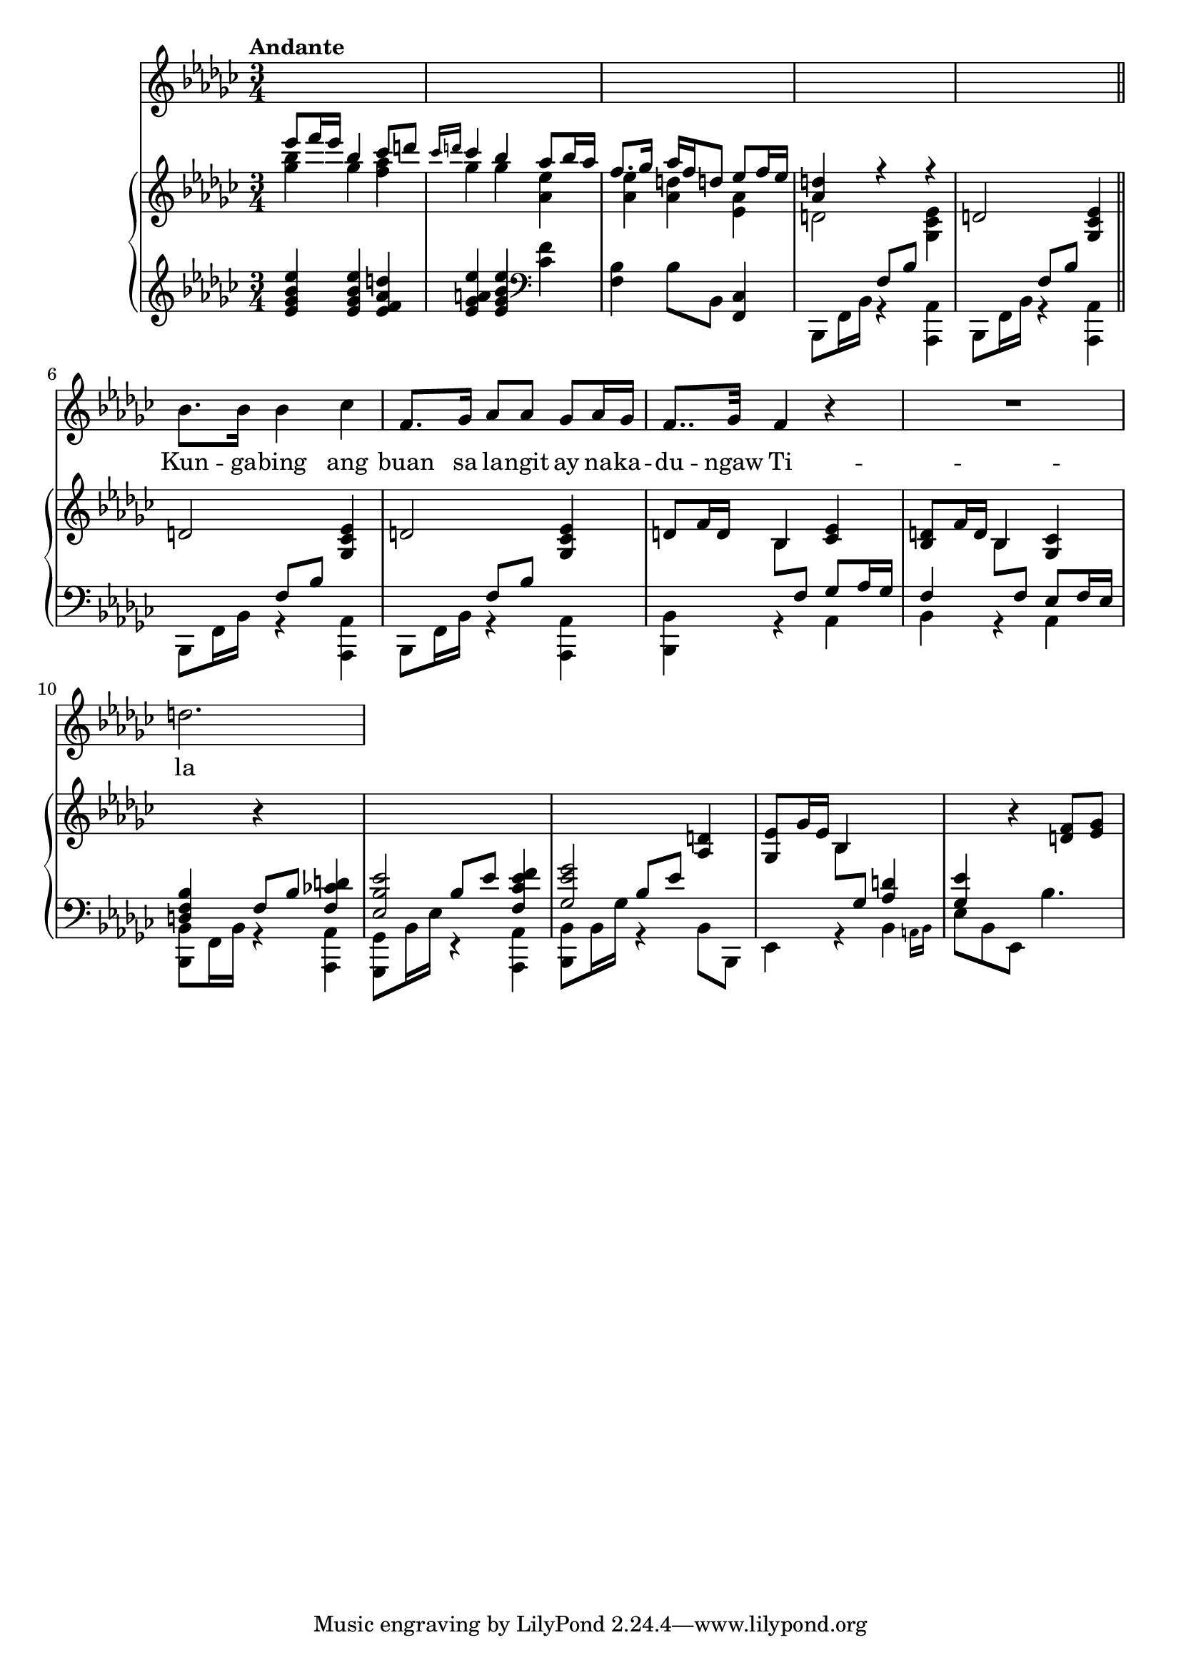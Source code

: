 \version "2.22.0"

#(set-global-staff-size 20)

newline = { \break }

voice_staff = \relative c'' {
    \time 3/4
    \key ees \minor
    \tempo "Andante"
    \clef treble

    s2.*5 | \newline

    bes8. bes16 bes4 ces |
    f,8. ges16 aes8 aes ges aes16 ges16 |
    f8.. ges32 f4 r4 |
    R2. | \newline

    d'
}

voice_lyric = \lyricmode {
    Kun -- ga -- bing ang buan sa la -- ngit ay na -- ka -- du -- ngaw
    Ti -- la gi -- ni -- gi -- sing ng ha --  ba -- gat sa kan -- yang 
    pag tu -- log so tu -- big 
}

piano_upper = \relative c' {
    \time 3/4
    \key ees \minor
    \clef treble

    <<
        \context Voice = "upper" \relative c'' { \voiceOne
            ees'8 f16 ees16 bes4 ces8 d!8 |
            \grace {ces16 d!16} ces4 bes4 aes8 bes16 aes16 |
            f8. ges16 aes16 f16 d!8 ees8 f16 ees16 |
            <aes, d!>4 r4 r4 |
        }
        \context Voice = "lower" \relative c''' { \voiceTwo
            <ges bes>4 ges <f aes> |
            ges4 ges <aes, ees'> |
            <aes ees'>4 <aes d> <ees aes> |
            d!2 <ges, ces ees>4 |
        }
    >>
    d!2 <ges, ces ees>4 | \bar "||" \newline 

    d'!2 <ges, ces ees>4 |
    d'!2 <ges, ces ees>4 |
    d'!8 f16 d16 bes4 <ces ees> |
    <bes d>8 f'16 d16 bes4 <ges ces> | \newline

    \change Staff = "pianolower" \voiceOne <d f bes>4 
    \change Staff = "pianoupper" \oneVoice r4 
    \change Staff = "pianolower" \voiceOne <f ces'! d!>4 |
    <ees bes' ees>2 <f ces' ees f>4 |
    <ges ees' ges>2 
    \change Staff = "pianoupper" \oneVoice <aes d!>4 |
    <ges ees'>8 ges'16 ees bes4 
    \change Staff = "pianolower" \voiceOne <aes d!>4 |
    <ges ees'> \change Staff = "pianoupper" \oneVoice
    r4 <d' f>8 <ees ges> |
}

piano_lower = \relative c' {
    \time 3/4
    \key ees \minor
    \clef treble

    <ees ges bes ees>4 <ees ges bes ees> <ees f aes d!> |
    <ees ges a! ees'>4 <ees ges bes ees>4 \clef bass <ces f>4 |
    <bes f>4 bes8 bes,8 <ces f,>4 |
    <<
        \context Voice = "voiceone" \relative c { \voiceOne
            s4 f8 bes8 s4 |
            s4 f8 bes8 s4 |
        }
        \context Voice = "voicetwo" \relative c, { \voiceTwo 
            bes8 f'16 bes16 r4 <aes, aes'>4 |
            bes8 f'16 bes16 r4 <aes, aes'>4 |
        }
    >> \bar "||" \newline

    <<
        \context Voice = "voiceone" \relative c { \voiceOne
            s4 f8 bes8 s4 |
            s4 f8 bes8 s4 |
            s4 \change Staff = "pianoupper" \voiceTwo bes8 
            \change Staff = "pianolower" \voiceOne f ges aes16 ges16 |
            f4 \change Staff = "pianoupper" \voiceTwo bes8 
            \change Staff = "pianolower" \voiceOne f ees f16 ees |
        }
        \context Voice = "voicetwo" \relative c, { \voiceTwo 
            bes8 f'16 bes16 r4 <aes, aes'>4 |
            bes8 f'16 bes16 r4 <aes, aes'>4 |
            <bes bes'>4 r4 aes'4 |
            bes r4 aes |
        }
    >> \newline 

    <<
        \context Voice = "voiceone" \relative c { \voiceOne 
            s4 f8 bes8 s4 |
            s4 bes8 ees8 s4 |
            s4 bes8 ees8 s4 |
            s4 \change Staff = "pianoupper" \voiceTwo bes8
            \change Staff = "pianolower" \voiceOne ges8 s4 |
            s2. |
        }
        \context Voice = "voicetwo" \relative c, { \voiceTwo 
            <bes bes'>8 f'16 bes16 r4 <aes, aes'>4 |
            <ges ges'>8 bes'16 ees16 r4 <aes,, aes'>4 |
            <bes bes'>8 bes'16 ges' r4 bes,8 bes,8 |
            ees4 r4 \afterGrace bes' { a16 bes16 } |
            ees8 bes ees, bes''4. |
        }
    >>
}

\score {
    <<
        \new Voice = "voicestaff" \voice_staff
        \new Lyrics \lyricsto "voicestaff" \voice_lyric
        \new PianoStaff <<
            \new Staff = "pianoupper" \piano_upper
            \new Staff = "pianolower" \piano_lower
        >>
    >>
}